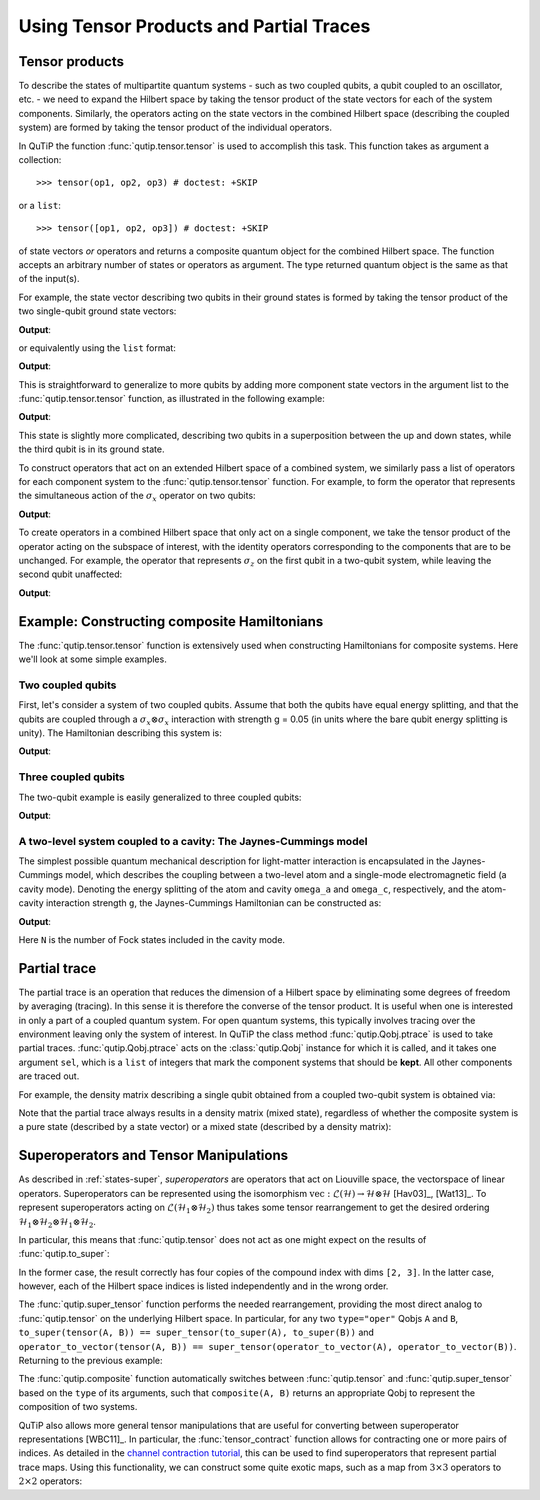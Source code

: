 .. QuTiP
   Copyright (C) 2011-2012, Paul D. Nation & Robert J. Johansson

.. _tensor:

******************************************
Using Tensor Products and Partial Traces
******************************************


.. _tensor-products:

Tensor products
===============

To describe the states of multipartite quantum systems - such as two coupled qubits, a qubit coupled to an oscillator, etc. - we need to expand the Hilbert space by taking the tensor product of the state vectors for each of the system components. Similarly, the operators acting on the state vectors in the combined Hilbert space (describing the coupled system) are formed by taking the tensor product of the individual operators.

In QuTiP the function :func:`qutip.tensor.tensor` is used to accomplish this task. This function takes as argument a collection::

>>> tensor(op1, op2, op3) # doctest: +SKIP

or a ``list``::

>>> tensor([op1, op2, op3]) # doctest: +SKIP

of state vectors *or* operators and returns a composite quantum object for the combined Hilbert space. The function accepts an arbitrary number of states or operators as argument. The type returned quantum object is the same as that of the input(s).

For example, the state vector describing two qubits in their ground states is formed by taking the tensor product of the two single-qubit ground state vectors:

.. testcode:: [tensor]

    print(tensor(basis(2, 0), basis(2, 0)))

**Output**:

.. testoutput:: [tensor]
    :options: +NORMALIZE_WHITESPACE

    Quantum object: dims = [[2, 2], [1, 1]], shape = (4, 1), type = ket
    Qobj data =
    [[1.]
     [0.]
     [0.]
     [0.]]

or equivalently using the ``list`` format:

.. testcode:: [tensor]

    print(tensor([basis(2, 0), basis(2, 0)]))

**Output**:

.. testoutput:: [tensor]
    :options: +NORMALIZE_WHITESPACE

    Quantum object: dims = [[2, 2], [1, 1]], shape = (4, 1), type = ket
    Qobj data =
    [[1.]
     [0.]
     [0.]
     [0.]]

This is straightforward to generalize to more qubits by adding more component state vectors in the argument list to the :func:`qutip.tensor.tensor` function, as illustrated in the following example:

.. testcode:: [tensor]

    print(tensor((basis(2, 0) + basis(2, 1)).unit(), (basis(2, 0) + basis(2, 1)).unit(), basis(2, 0)))

**Output**:

.. testoutput:: [tensor]
    :options: +NORMALIZE_WHITESPACE

    Quantum object: dims = [[2, 2, 2], [1, 1, 1]], shape = (8, 1), type = ket
    Qobj data =
    [[0.5]
     [0. ]
     [0.5]
     [0. ]
     [0.5]
     [0. ]
     [0.5]
     [0. ]]


This state is slightly more complicated, describing two qubits in a superposition between the up and down states, while the third qubit is in its ground state.

To construct operators that act on an extended Hilbert space of a combined system, we similarly pass a list of operators for each component system to the :func:`qutip.tensor.tensor` function. For example, to form the operator that represents the simultaneous action of the :math:`\sigma_x` operator on two qubits:

.. testcode:: [tensor]

    print(tensor(sigmax(), sigmax()))

**Output**:

.. testoutput:: [tensor]
    :options: +NORMALIZE_WHITESPACE

    Quantum object: dims = [[2, 2], [2, 2]], shape = (4, 4), type = oper, isherm = True
    Qobj data =
    [[0. 0. 0. 1.]
     [0. 0. 1. 0.]
     [0. 1. 0. 0.]
     [1. 0. 0. 0.]]

To create operators in a combined Hilbert space that only act on a single component, we take the tensor product of the operator acting on the subspace of interest, with the identity operators corresponding to the components that are to be unchanged. For example, the operator that represents :math:`\sigma_z` on the first qubit in a two-qubit system, while leaving the second qubit unaffected:

.. testcode:: [tensor]

    print(tensor(sigmaz(), identity(2)))

**Output**:

.. testoutput:: [tensor]
    :options: +NORMALIZE_WHITESPACE

    Quantum object: dims = [[2, 2], [2, 2]], shape = (4, 4), type = oper, isherm = True
    Qobj data =
    [[ 1.  0.  0.  0.]
     [ 0.  1.  0.  0.]
     [ 0.  0. -1.  0.]
     [ 0.  0.  0. -1.]]


.. _tensor-product-example:

Example: Constructing composite Hamiltonians
============================================

The :func:`qutip.tensor.tensor` function is extensively used when constructing Hamiltonians for composite systems. Here we'll look at some simple examples.

.. _tensor-product-example-2qubits:

Two coupled qubits
------------------

First, let's consider a system of two coupled qubits. Assume that both the qubits have equal energy splitting, and that the qubits are coupled through a :math:`\sigma_x\otimes\sigma_x` interaction with strength g = 0.05 (in units where the bare qubit energy splitting is unity). The Hamiltonian describing this system is:

.. testcode:: [tensor]

    H = tensor(sigmaz(), identity(2)) + tensor(identity(2), sigmaz()) + 0.05 * tensor(sigmax(), sigmax())

    print(H)

**Output**:

.. testoutput:: [tensor]
    :options: +NORMALIZE_WHITESPACE

    Quantum object: dims = [[2, 2], [2, 2]], shape = (4, 4), type = oper, isherm = True
    Qobj data =
    [[ 2.    0.    0.    0.05]
     [ 0.    0.    0.05  0.  ]
     [ 0.    0.05  0.    0.  ]
     [ 0.05  0.    0.   -2.  ]]

.. _tensor-product-example-3qubits:

Three coupled qubits
--------------------

The two-qubit example is easily generalized to three coupled qubits:

.. testcode:: [tensor]

    H = (tensor(sigmaz(), identity(2), identity(2)) + tensor(identity(2), sigmaz(), identity(2)) + tensor(identity(2), identity(2), sigmaz()) + 0.5 * tensor(sigmax(), sigmax(), identity(2)) + 0.25 * tensor(identity(2), sigmax(), sigmax()))

    print(H)

**Output**:

.. testoutput:: [tensor]
    :options: +NORMALIZE_WHITESPACE

    Quantum object: dims = [[2, 2, 2], [2, 2, 2]], shape = (8, 8), type = oper, isherm = True
    Qobj data =
    [[ 3.    0.    0.    0.25  0.    0.    0.5   0.  ]
     [ 0.    1.    0.25  0.    0.    0.    0.    0.5 ]
     [ 0.    0.25  1.    0.    0.5   0.    0.    0.  ]
     [ 0.25  0.    0.   -1.    0.    0.5   0.    0.  ]
     [ 0.    0.    0.5   0.    1.    0.    0.    0.25]
     [ 0.    0.    0.    0.5   0.   -1.    0.25  0.  ]
     [ 0.5   0.    0.    0.    0.    0.25 -1.    0.  ]
     [ 0.    0.5   0.    0.    0.25  0.    0.   -3.  ]]


.. _tensor-product-example-jcmodel:

A two-level system coupled to a cavity: The Jaynes-Cummings model
-------------------------------------------------------------------

The simplest possible quantum mechanical description for light-matter interaction is encapsulated in the Jaynes-Cummings model, which describes the coupling between a two-level atom and a single-mode electromagnetic field (a cavity mode). Denoting the energy splitting of the atom and cavity ``omega_a`` and ``omega_c``, respectively, and the atom-cavity interaction strength ``g``, the Jaynes-Cummings Hamiltonian can be constructed as:

.. testcode:: [tensor]

    N = 10

    omega_a = 1.0

    omega_c = 1.25

    g = 0.05

    a = tensor(identity(2), destroy(N))

    sm = tensor(destroy(2), identity(N))

    sz = tensor(sigmaz(), identity(N))

    H = 0.5 * omega_a * sz + omega_c * a.dag() * a + g * (a.dag() * sm + a * sm.dag())

    print(H)

**Output**:

.. testoutput:: [tensor]
    :options: +NORMALIZE_WHITESPACE

    Quantum object: dims = [[2, 10], [2, 10]], shape = (20, 20), type = oper, isherm = True
    Qobj data =
    [[ 0.5         0.          0.          0.          0.          0.
       0.          0.          0.          0.          0.          0.
       0.          0.          0.          0.          0.          0.
       0.          0.        ]
     [ 0.          1.75        0.          0.          0.          0.
       0.          0.          0.          0.          0.05        0.
       0.          0.          0.          0.          0.          0.
       0.          0.        ]
     [ 0.          0.          3.          0.          0.          0.
       0.          0.          0.          0.          0.          0.07071068
       0.          0.          0.          0.          0.          0.
       0.          0.        ]
     [ 0.          0.          0.          4.25        0.          0.
       0.          0.          0.          0.          0.          0.
       0.08660254  0.          0.          0.          0.          0.
       0.          0.        ]
     [ 0.          0.          0.          0.          5.5         0.
       0.          0.          0.          0.          0.          0.
       0.          0.1         0.          0.          0.          0.
       0.          0.        ]
     [ 0.          0.          0.          0.          0.          6.75
       0.          0.          0.          0.          0.          0.
       0.          0.          0.1118034   0.          0.          0.
       0.          0.        ]
     [ 0.          0.          0.          0.          0.          0.
       8.          0.          0.          0.          0.          0.
       0.          0.          0.          0.12247449  0.          0.
       0.          0.        ]
     [ 0.          0.          0.          0.          0.          0.
       0.          9.25        0.          0.          0.          0.
       0.          0.          0.          0.          0.13228757  0.
       0.          0.        ]
     [ 0.          0.          0.          0.          0.          0.
       0.          0.         10.5         0.          0.          0.
       0.          0.          0.          0.          0.          0.14142136
       0.          0.        ]
     [ 0.          0.          0.          0.          0.          0.
       0.          0.          0.         11.75        0.          0.
       0.          0.          0.          0.          0.          0.
       0.15        0.        ]
     [ 0.          0.05        0.          0.          0.          0.
       0.          0.          0.          0.         -0.5         0.
       0.          0.          0.          0.          0.          0.
       0.          0.        ]
     [ 0.          0.          0.07071068  0.          0.          0.
       0.          0.          0.          0.          0.          0.75
       0.          0.          0.          0.          0.          0.
       0.          0.        ]
     [ 0.          0.          0.          0.08660254  0.          0.
       0.          0.          0.          0.          0.          0.
       2.          0.          0.          0.          0.          0.
       0.          0.        ]
     [ 0.          0.          0.          0.          0.1         0.
       0.          0.          0.          0.          0.          0.
       0.          3.25        0.          0.          0.          0.
       0.          0.        ]
     [ 0.          0.          0.          0.          0.          0.1118034
       0.          0.          0.          0.          0.          0.
       0.          0.          4.5         0.          0.          0.
       0.          0.        ]
     [ 0.          0.          0.          0.          0.          0.
       0.12247449  0.          0.          0.          0.          0.
       0.          0.          0.          5.75        0.          0.
       0.          0.        ]
     [ 0.          0.          0.          0.          0.          0.
       0.          0.13228757  0.          0.          0.          0.
       0.          0.          0.          0.          7.          0.
       0.          0.        ]
     [ 0.          0.          0.          0.          0.          0.
       0.          0.          0.14142136  0.          0.          0.
       0.          0.          0.          0.          0.          8.25
       0.          0.        ]
     [ 0.          0.          0.          0.          0.          0.
       0.          0.          0.          0.15        0.          0.
       0.          0.          0.          0.          0.          0.
       9.5         0.        ]
     [ 0.          0.          0.          0.          0.          0.
       0.          0.          0.          0.          0.          0.
       0.          0.          0.          0.          0.          0.
       0.         10.75      ]]


Here ``N`` is the number of Fock states included in the cavity mode.

.. _tensor-ptrace:

Partial trace
=============

The partial trace is an operation that reduces the dimension of a Hilbert space by eliminating some degrees of freedom by averaging (tracing). In this sense it is therefore the converse of the tensor product. It is useful when one is interested in only a part of a coupled quantum system.  For open quantum systems, this typically involves tracing over the environment leaving only the system of interest.  In QuTiP the class method  :func:`qutip.Qobj.ptrace` is used to take partial traces. :func:`qutip.Qobj.ptrace` acts on the :class:`qutip.Qobj` instance for which it is called, and it takes one argument ``sel``, which is a ``list`` of integers that mark the component systems that should be **kept**. All other components are traced out.

For example, the density matrix describing a single qubit obtained from a coupled two-qubit system is obtained via:

.. doctest:: [tensor]
  :options: +NORMALIZE_WHITESPACE

  >>> psi = tensor(basis(2, 0), basis(2, 1))

  >>> psi.ptrace(0)
  Quantum object: dims = [[2], [2]], shape = (2, 2), type = oper, isherm = True
  Qobj data =
  [[1. 0.]
   [0. 0.]]

  >>> psi.ptrace(1)
  Quantum object: dims = [[2], [2]], shape = (2, 2), type = oper, isherm = True
  Qobj data =
  [[0. 0.]
   [0. 1.]]

Note that the partial trace always results in a density matrix (mixed state), regardless of whether the composite system is a pure state (described by a state vector) or a mixed state (described by a density matrix):

.. doctest:: [tensor]
  :options: +NORMALIZE_WHITESPACE

  >>> psi = tensor((basis(2, 0) + basis(2, 1)).unit(), basis(2, 0))

  >>> psi
  Quantum object: dims = [[2, 2], [1, 1]], shape = (4, 1), type = ket
  Qobj data =
  [[0.70710678]
   [0.        ]
   [0.70710678]
   [0.        ]]

  >>> psi.ptrace(0)
  Quantum object: dims = [[2], [2]], shape = (2, 2), type = oper, isherm = True
  Qobj data =
  [[0.5 0.5]
   [0.5 0.5]]

  >>> rho = tensor(ket2dm((basis(2, 0) + basis(2, 1)).unit()), fock_dm(2, 0))

  >>> rho
  Quantum object: dims = [[2, 2], [2, 2]], shape = (4, 4), type = oper, isherm = True
  Qobj data =
  [[0.5 0.  0.5 0. ]
   [0.  0.  0.  0. ]
   [0.5 0.  0.5 0. ]
   [0.  0.  0.  0. ]]

  >>> rho.ptrace(0)
  Quantum object: dims = [[2], [2]], shape = (2, 2), type = oper, isherm = True
  Qobj data =
  [[0.5 0.5]
   [0.5 0.5]]

Superoperators and Tensor Manipulations
=======================================

As described in :ref:`states-super`, *superoperators* are operators
that act on Liouville space, the vectorspace of linear operators.
Superoperators can be represented
using the isomorphism
:math:`\mathrm{vec} : \mathcal{L}(\mathcal{H}) \to \mathcal{H} \otimes \mathcal{H}` [Hav03]_, [Wat13]_.
To represent superoperators acting on :math:`\mathcal{L}(\mathcal{H}_1 \otimes \mathcal{H}_2)` thus takes some tensor rearrangement to get the desired ordering
:math:`\mathcal{H}_1 \otimes \mathcal{H}_2 \otimes \mathcal{H}_1 \otimes \mathcal{H}_2`.

In particular, this means that :func:`qutip.tensor` does not act as
one might expect on the results of :func:`qutip.to_super`:

.. doctest:: [tensor]

  >>> A = qeye([2])

  >>> B = qeye([3])

  >>> to_super(tensor(A, B)).dims
  [[[2, 3], [2, 3]], [[2, 3], [2, 3]]]

  >>> tensor(to_super(A), to_super(B)).dims
  [[[2], [2], [3], [3]], [[2], [2], [3], [3]]]

In the former case, the result correctly has four copies
of the compound index with dims ``[2, 3]``. In the latter
case, however, each of the Hilbert space indices is listed
independently and in the wrong order.

The :func:`qutip.super_tensor` function performs the needed
rearrangement, providing the most direct analog to :func:`qutip.tensor` on
the underlying Hilbert space. In particular, for any two ``type="oper"``
Qobjs ``A`` and ``B``, ``to_super(tensor(A, B)) == super_tensor(to_super(A), to_super(B))`` and
``operator_to_vector(tensor(A, B)) == super_tensor(operator_to_vector(A), operator_to_vector(B))``. Returning to the previous example:

.. doctest:: [tensor]

  >>> super_tensor(to_super(A), to_super(B)).dims
  [[[2, 3], [2, 3]], [[2, 3], [2, 3]]]

The :func:`qutip.composite` function automatically switches between
:func:`qutip.tensor` and :func:`qutip.super_tensor` based on the ``type``
of its arguments, such that ``composite(A, B)`` returns an appropriate Qobj to
represent the composition of two systems.

.. doctest:: [tensor]

  >>> composite(A, B).dims
  [[2, 3], [2, 3]]

  >>> composite(to_super(A), to_super(B)).dims
  [[[2, 3], [2, 3]], [[2, 3], [2, 3]]]

QuTiP also allows more general tensor manipulations that are
useful for converting between superoperator representations [WBC11]_.
In particular, the :func:`tensor_contract` function allows for
contracting one or more pairs of indices. As detailed in
the `channel contraction tutorial`_, this can be used to find
superoperators that represent partial trace maps.
Using this functionality, we can construct some quite exotic maps,
such as a map from :math:`3 \times 3` operators to :math:`2 \times 2`
operators:

.. doctest:: [tensor]

  >>> tensor_contract(composite(to_super(A), to_super(B)), (1, 3), (4, 6)).dims
  [[[2], [2]], [[3], [3]]]



.. _channel contraction tutorial: https://nbviewer.ipython.org/github/qutip/qutip-notebooks/blob/master/examples/superop-contract.ipynb
